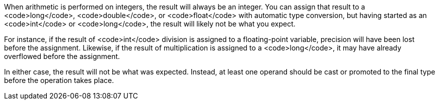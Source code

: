 When arithmetic is performed on integers, the result will always be an integer. You can assign that result to a <code>long</code>, <code>double</code>, or <code>float</code> with automatic type conversion, but having started as an <code>int</code> or <code>long</code>, the result will likely not be what you expect. 

For instance, if the result of <code>int</code> division is assigned to a floating-point variable, precision will have been lost before the assignment. Likewise, if the result of multiplication is assigned to a <code>long</code>, it may have already overflowed before the assignment.

In either case, the result will not be what was expected. Instead, at least one operand should be cast or promoted to the final type before the operation takes place.
